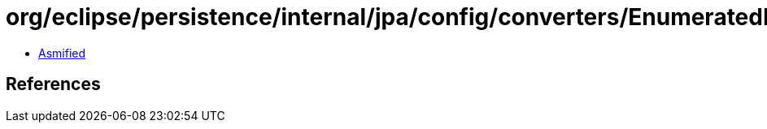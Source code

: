 = org/eclipse/persistence/internal/jpa/config/converters/EnumeratedImpl.class

 - link:EnumeratedImpl-asmified.java[Asmified]

== References

